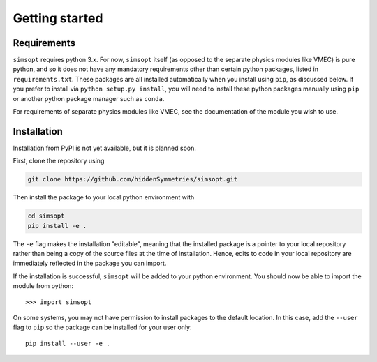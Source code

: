 Getting started
===============


Requirements
^^^^^^^^^^^^

``simsopt`` requires python 3.x.  For now, ``simsopt`` itself (as
opposed to the separate physics modules like VMEC) is pure python, and
so it does not have any mandatory requirements other than certain
python packages, listed in ``requirements.txt``.  These packages are
all installed automatically when you install using ``pip``, as
discussed below.  If you prefer to install via ``python setup.py
install``, you will need to install these python packages manually
using ``pip`` or another python package manager such as ``conda``.

For requirements of separate physics modules like VMEC, see the
documentation of the module you wish to use.

Installation
^^^^^^^^^^^^

Installation from PyPI is not yet available, but it is planned soon.

First, clone the repository using

.. code-block::

    git clone https://github.com/hiddenSymmetries/simsopt.git

Then install the package to your local python environment with

.. code-block::

    cd simsopt
    pip install -e .

The ``-e`` flag makes the installation "editable", meaning that the
installed package is a pointer to your local repository rather than
being a copy of the source files at the time of installation. Hence,
edits to code in your local repository are immediately reflected in
the package you can import.


If the installation is successful, ``simsopt`` will be added to your
python environment. You should now be able to import the module from
python::

  >>> import simsopt

On some systems, you may not have permission to install packages to
the default location. In this case, add the ``--user`` flag to ``pip``
so the package can be installed for your user only::

    pip install --user -e .

